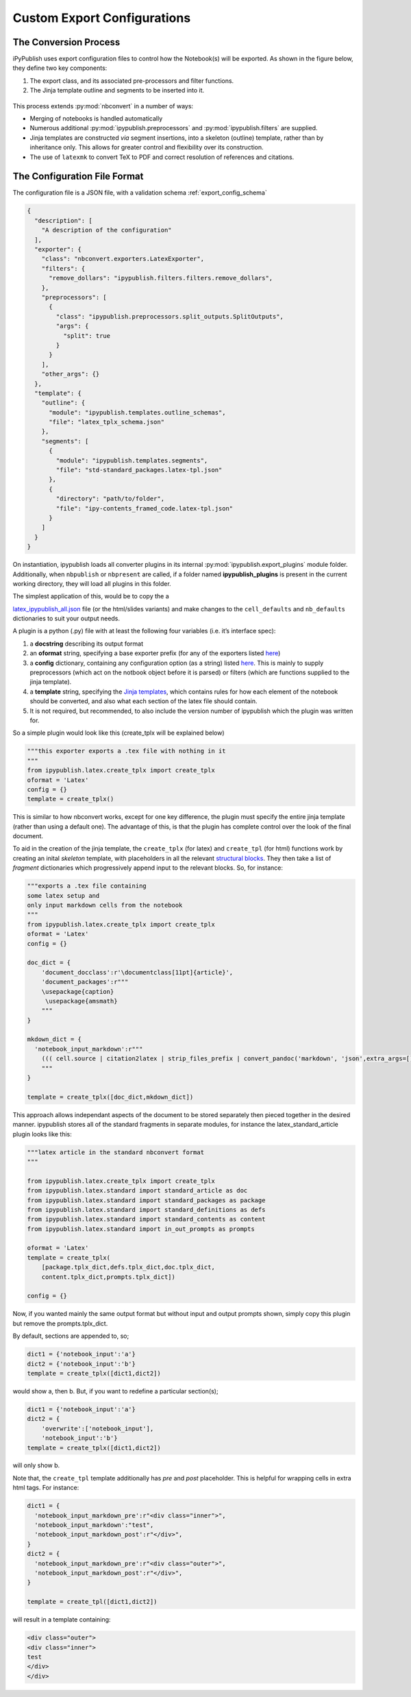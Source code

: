 .. todo:: update a

Custom Export Configurations
============================

The Conversion Process
----------------------

iPyPublish uses export configuration files to control how the Notebook(s)
will be exported. As shown in the figure below, they define two key components:

1. The export class, and its associated pre-processors and filter functions.
2. The Jinja template outline and segments to be inserted into it.

.. figure:: _static/process.svg
    :align: center
    :height: 400px
    :alt: conversion process
    :figclass: align-center

This process extends :py:mod:`nbconvert` in a number of ways:

- Merging of notebooks is handled automatically
- Numerous additional :py:mod:`ipypublish.preprocessors` and
  :py:mod:`ipypublish.filters` are supplied.
- Jinja templates are constructed *via* segment insertions,
  into a skeleton (outline) template, rather than by inheritance only.
  This allows for greater control and flexibility over its construction.
- The use of ``latexmk`` to convert TeX to PDF and correct resolution of
  references and citations.

The Configuration File Format
-----------------------------

The configuration file is a JSON file, with a validation schema
:ref:`export_config_schema` 

.. code:: json

    {
      "description": [
        "A description of the configuration"
      ],
      "exporter": {
        "class": "nbconvert.exporters.LatexExporter",
        "filters": {
          "remove_dollars": "ipypublish.filters.filters.remove_dollars",
        },
        "preprocessors": [
          {
            "class": "ipypublish.preprocessors.split_outputs.SplitOutputs",
            "args": {
              "split": true
            }
          }
        ],
        "other_args": {}
      },
      "template": {
        "outline": {
          "module": "ipypublish.templates.outline_schemas",
          "file": "latex_tplx_schema.json"
        },
        "segments": [
          {
            "module": "ipypublish.templates.segments",
            "file": "std-standard_packages.latex-tpl.json"
          },
          {
            "directory": "path/to/folder",
            "file": "ipy-contents_framed_code.latex-tpl.json"
          }
        ]
      }
    }



.. todo:: remove all stuff below here

On instantiation, ipypublish loads all converter plugins in its internal
:py:mod:`ipypublish.export_plugins`
module folder. Additionally, when ``nbpublish`` or ``nbpresent`` are called, if
a folder named **ipypublish_plugins** is present in the current working
directory, they will load all plugins in this folder.

The simplest application of this, would be to copy the a

`latex_ipypublish_all.json <https://github.com/chrisjsewell/ipypublish/blob/master/ipypublish/export_plugins/latex_ipypublish_all.json>`__
file (or the html/slides variants) and make changes to the
``cell_defaults`` and ``nb_defaults`` dictionaries to suit your output
needs.

A plugin is a python (.py) file with at least the following four
variables (i.e. it’s interface spec):

1. a **docstring** describing its output format
2. an **oformat** string, specifying a base exporter prefix (for any of
   the exporters listed
   `here <https://nbconvert.readthedocs.io/en/latest/api/exporters.html#specialized-exporter-classes>`__)
3. a **config** dictionary, containing any configuration option (as a
   string) listed
   `here <https://nbconvert.readthedocs.io/en/latest/api/exporters.html#specialized-exporter-classes>`__.
   This is mainly to supply preprocessors (which act on the notbook
   object before it is parsed) or filters (which are functions supplied
   to the jinja template).
4. a **template** string, specifying the `Jinja
   templates <https://jinja2.readthedocs.io/en/latest/intro.html>`__,
   which contains rules for how each element of the notebook should be
   converted, and also what each section of the latex file should
   contain.
5. It is not required, but recommended, to also include the version
   number of ipypublish which the plugin was written for.

So a simple plugin would look like this (create_tplx will be explained
below)

.. code:: python

   """this exporter exports a .tex file with nothing in it
   """
   from ipypublish.latex.create_tplx import create_tplx
   oformat = 'Latex'
   config = {}
   template = create_tplx()

This is similar to how nbconvert works, except for one key difference,
the plugin must specify the entire jinja template (rather than using a
default one). The advantage of this, is that the plugin has complete
control over the look of the final document.

To aid in the creation of the jinja template, the ``create_tplx`` (for
latex) and ``create_tpl`` (for html) functions work by creating an
inital *skeleton* template, with placeholders in all the relevant
`structural
blocks <https://nbconvert.readthedocs.io/en/latest/customizing.html#Template-structure>`__.
They then take a list of *fragment* dictionaries which progressively
append input to the relevant blocks. So, for instance:

.. code:: python

   """exports a .tex file containing 
   some latex setup and
   only input markdown cells from the notebook 
   """
   from ipypublish.latex.create_tplx import create_tplx
   oformat = 'Latex'
   config = {}

   doc_dict = {
       'document_docclass':r'\documentclass[11pt]{article}',
       'document_packages':r"""
       \usepackage{caption}
        \usepackage{amsmath}
       """
   }

   mkdown_dict = {
     'notebook_input_markdown':r"""
       ((( cell.source | citation2latex | strip_files_prefix | convert_pandoc('markdown', 'json',extra_args=[]) | resolve_references | convert_pandoc('json','latex') )))
       """
   }

   template = create_tplx([doc_dict,mkdown_dict])

This approach allows independant aspects of the document to be stored
separately then pieced together in the desired manner. ipypublish stores
all of the standard fragments in separate modules, for instance the
latex_standard_article plugin looks like this:

.. code:: python

   """latex article in the standard nbconvert format
   """

   from ipypublish.latex.create_tplx import create_tplx
   from ipypublish.latex.standard import standard_article as doc
   from ipypublish.latex.standard import standard_packages as package
   from ipypublish.latex.standard import standard_definitions as defs
   from ipypublish.latex.standard import standard_contents as content
   from ipypublish.latex.standard import in_out_prompts as prompts

   oformat = 'Latex'
   template = create_tplx(
       [package.tplx_dict,defs.tplx_dict,doc.tplx_dict,
       content.tplx_dict,prompts.tplx_dict])

   config = {}

Now, if you wanted mainly the same output format but without input and
output prompts shown, simply copy this plugin but remove the
prompts.tplx_dict.

By default, sections are appended to, so;

.. code:: python

   dict1 = {'notebook_input':'a'}
   dict2 = {'notebook_input':'b'}
   template = create_tplx([dict1,dict2])

would show a, then b. But, if you want to redefine a particular
section(s);

.. code:: python

   dict1 = {'notebook_input':'a'}
   dict2 = {
       'overwrite':['notebook_input'],
       'notebook_input':'b'}
   template = create_tplx([dict1,dict2])

will only show b.

Note that, the ``create_tpl`` template additionally has *pre* and *post*
placeholder. This is helpful for wrapping cells in extra html tags. For
instance:

.. code:: python


   dict1 = {
     'notebook_input_markdown_pre':r"<div class="inner">",
     'notebook_input_markdown':"test",
     'notebook_input_markdown_post':r"</div>",
   }
   dict2 = {
     'notebook_input_markdown_pre':r"<div class="outer">",
     'notebook_input_markdown_post':r"</div>",
   }

   template = create_tpl([dict1,dict2])

will result in a template containing:

.. code:: html

   <div class="outer">
   <div class="inner">
   test
   </div>
   </div>